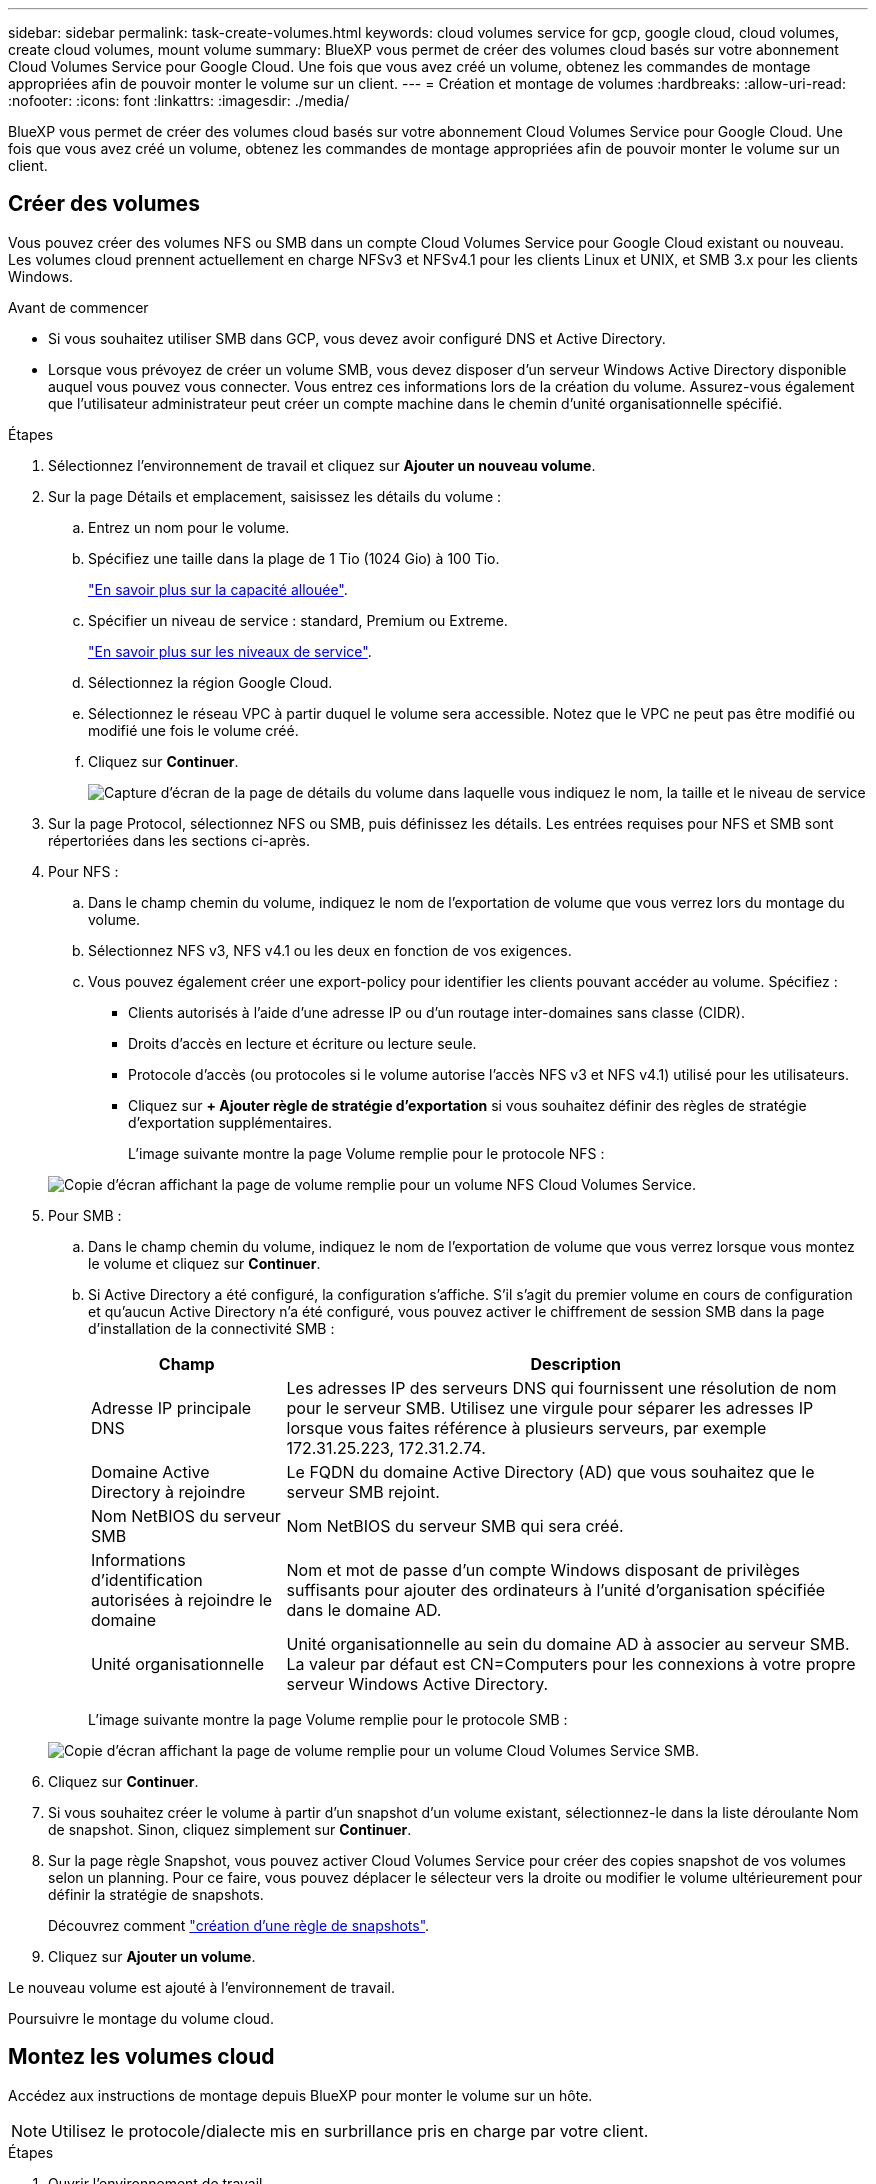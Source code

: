---
sidebar: sidebar 
permalink: task-create-volumes.html 
keywords: cloud volumes service for gcp, google cloud, cloud volumes, create cloud volumes, mount volume 
summary: BlueXP vous permet de créer des volumes cloud basés sur votre abonnement Cloud Volumes Service pour Google Cloud. Une fois que vous avez créé un volume, obtenez les commandes de montage appropriées afin de pouvoir monter le volume sur un client. 
---
= Création et montage de volumes
:hardbreaks:
:allow-uri-read: 
:nofooter: 
:icons: font
:linkattrs: 
:imagesdir: ./media/


[role="lead"]
BlueXP vous permet de créer des volumes cloud basés sur votre abonnement Cloud Volumes Service pour Google Cloud. Une fois que vous avez créé un volume, obtenez les commandes de montage appropriées afin de pouvoir monter le volume sur un client.



== Créer des volumes

Vous pouvez créer des volumes NFS ou SMB dans un compte Cloud Volumes Service pour Google Cloud existant ou nouveau. Les volumes cloud prennent actuellement en charge NFSv3 et NFSv4.1 pour les clients Linux et UNIX, et SMB 3.x pour les clients Windows.

.Avant de commencer
* Si vous souhaitez utiliser SMB dans GCP, vous devez avoir configuré DNS et Active Directory.
* Lorsque vous prévoyez de créer un volume SMB, vous devez disposer d'un serveur Windows Active Directory disponible auquel vous pouvez vous connecter. Vous entrez ces informations lors de la création du volume. Assurez-vous également que l'utilisateur administrateur peut créer un compte machine dans le chemin d'unité organisationnelle spécifié.


.Étapes
. Sélectionnez l'environnement de travail et cliquez sur *Ajouter un nouveau volume*.
. Sur la page Détails et emplacement, saisissez les détails du volume :
+
.. Entrez un nom pour le volume.
.. Spécifiez une taille dans la plage de 1 Tio (1024 Gio) à 100 Tio.
+
link:https://cloud.google.com/solutions/partners/netapp-cloud-volumes/selecting-the-appropriate-service-level-and-allocated-capacity-for-netapp-cloud-volumes-service#allocated_capacity["En savoir plus sur la capacité allouée"^].

.. Spécifier un niveau de service : standard, Premium ou Extreme.
+
link:https://cloud.google.com/solutions/partners/netapp-cloud-volumes/selecting-the-appropriate-service-level-and-allocated-capacity-for-netapp-cloud-volumes-service#service_levels["En savoir plus sur les niveaux de service"^].

.. Sélectionnez la région Google Cloud.
.. Sélectionnez le réseau VPC à partir duquel le volume sera accessible. Notez que le VPC ne peut pas être modifié ou modifié une fois le volume créé.
.. Cliquez sur *Continuer*.
+
image:screenshot_cvs_gcp_vol_details_page.png["Capture d'écran de la page de détails du volume dans laquelle vous indiquez le nom, la taille et le niveau de service"]



. Sur la page Protocol, sélectionnez NFS ou SMB, puis définissez les détails. Les entrées requises pour NFS et SMB sont répertoriées dans les sections ci-après.
. Pour NFS :
+
.. Dans le champ chemin du volume, indiquez le nom de l'exportation de volume que vous verrez lors du montage du volume.
.. Sélectionnez NFS v3, NFS v4.1 ou les deux en fonction de vos exigences.
.. Vous pouvez également créer une export-policy pour identifier les clients pouvant accéder au volume. Spécifiez :
+
*** Clients autorisés à l'aide d'une adresse IP ou d'un routage inter-domaines sans classe (CIDR).
*** Droits d'accès en lecture et écriture ou lecture seule.
*** Protocole d'accès (ou protocoles si le volume autorise l'accès NFS v3 et NFS v4.1) utilisé pour les utilisateurs.
*** Cliquez sur *+ Ajouter règle de stratégie d'exportation* si vous souhaitez définir des règles de stratégie d'exportation supplémentaires.
+
L'image suivante montre la page Volume remplie pour le protocole NFS :

+
image:screenshot_cvs_gcp_nfs_details.png["Copie d'écran affichant la page de volume remplie pour un volume NFS Cloud Volumes Service."]





. Pour SMB :
+
.. Dans le champ chemin du volume, indiquez le nom de l'exportation de volume que vous verrez lorsque vous montez le volume et cliquez sur *Continuer*.
.. Si Active Directory a été configuré, la configuration s'affiche. S'il s'agit du premier volume en cours de configuration et qu'aucun Active Directory n'a été configuré, vous pouvez activer le chiffrement de session SMB dans la page d'installation de la connectivité SMB :
+
[cols="25,75"]
|===
| Champ | Description 


| Adresse IP principale DNS | Les adresses IP des serveurs DNS qui fournissent une résolution de nom pour le serveur SMB. Utilisez une virgule pour séparer les adresses IP lorsque vous faites référence à plusieurs serveurs, par exemple 172.31.25.223, 172.31.2.74. 


| Domaine Active Directory à rejoindre | Le FQDN du domaine Active Directory (AD) que vous souhaitez que le serveur SMB rejoint. 


| Nom NetBIOS du serveur SMB | Nom NetBIOS du serveur SMB qui sera créé. 


| Informations d'identification autorisées à rejoindre le domaine | Nom et mot de passe d'un compte Windows disposant de privilèges suffisants pour ajouter des ordinateurs à l'unité d'organisation spécifiée dans le domaine AD. 


| Unité organisationnelle | Unité organisationnelle au sein du domaine AD à associer au serveur SMB. La valeur par défaut est CN=Computers pour les connexions à votre propre serveur Windows Active Directory. 
|===
+
L'image suivante montre la page Volume remplie pour le protocole SMB :

+
image:screenshot_cvs_smb_details.png["Copie d'écran affichant la page de volume remplie pour un volume Cloud Volumes Service SMB."]



. Cliquez sur *Continuer*.
. Si vous souhaitez créer le volume à partir d'un snapshot d'un volume existant, sélectionnez-le dans la liste déroulante Nom de snapshot. Sinon, cliquez simplement sur *Continuer*.
. Sur la page règle Snapshot, vous pouvez activer Cloud Volumes Service pour créer des copies snapshot de vos volumes selon un planning. Pour ce faire, vous pouvez déplacer le sélecteur vers la droite ou modifier le volume ultérieurement pour définir la stratégie de snapshots.
+
Découvrez comment link:task-manage-snapshots.html["création d'une règle de snapshots"].

. Cliquez sur *Ajouter un volume*.


Le nouveau volume est ajouté à l'environnement de travail.

Poursuivre le montage du volume cloud.



== Montez les volumes cloud

Accédez aux instructions de montage depuis BlueXP pour monter le volume sur un hôte.


NOTE: Utilisez le protocole/dialecte mis en surbrillance pris en charge par votre client.

.Étapes
. Ouvrir l'environnement de travail.
. Placez le pointeur de la souris sur le volume et cliquez sur *montez le volume*.
+
Les volumes NFS et SMB affichent des instructions de montage pour ce protocole.

. Placez le pointeur de la souris sur les commandes et copiez-les dans le presse-papiers pour faciliter ce processus. Ajoutez simplement le répertoire de destination/point de montage à la fin de la commande.
+
*Exemple NFS:*

+
image:screenshot_cvs_aws_nfs_mount.png["Instructions de montage pour les volumes NFS"]

+
La taille d'E/S maximale définie par le `rsize` et `wsize` les options sont 1048576. cependant, la version 65536 est la valeur par défaut recommandée pour la plupart des cas d'utilisation.

+
Notez que les clients Linux seront par défaut sur NFSv4.1 à moins que la version soit spécifiée avec `vers=<nfs_version>` option.

+
*Exemple SMB:*

+
image:screenshot_cvs_aws_smb_mount.png["Instructions de montage pour les volumes SMB"]

. Mappez votre lecteur réseau en suivant les instructions de montage de votre instance.
+
Après avoir terminé les étapes des instructions de montage, vous avez correctement monté le volume cloud sur votre instance GCP.


